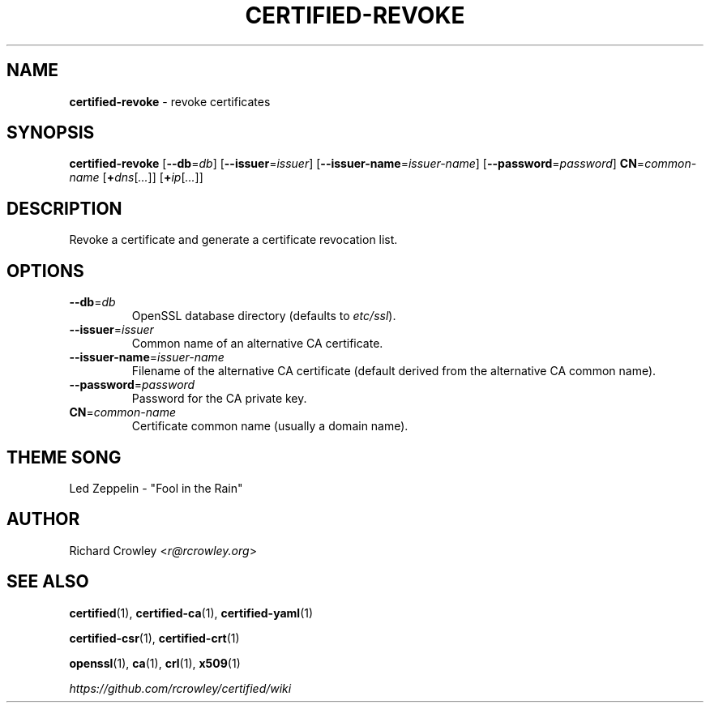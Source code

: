 .\" generated with Ronn/v0.7.3
.\" http://github.com/rtomayko/ronn/tree/0.7.3
.
.TH "CERTIFIED\-REVOKE" "1" "April 2014" "" "Certified"
.
.SH "NAME"
\fBcertified\-revoke\fR \- revoke certificates
.
.SH "SYNOPSIS"
\fBcertified\-revoke\fR [\fB\-\-db\fR=\fIdb\fR] [\fB\-\-issuer\fR=\fIissuer\fR] [\fB\-\-issuer\-name\fR=\fIissuer\-name\fR] [\fB\-\-password\fR=\fIpassword\fR] \fBCN\fR=\fIcommon\-name\fR [\fB+\fR\fIdns\fR[\fI\.\.\.\fR]] [\fB+\fR\fIip\fR[\fI\.\.\.\fR]]
.
.SH "DESCRIPTION"
Revoke a certificate and generate a certificate revocation list\.
.
.SH "OPTIONS"
.
.TP
\fB\-\-db\fR=\fIdb\fR
OpenSSL database directory (defaults to \fIetc/ssl\fR)\.
.
.TP
\fB\-\-issuer\fR=\fIissuer\fR
Common name of an alternative CA certificate\.
.
.TP
\fB\-\-issuer\-name\fR=\fIissuer\-name\fR
Filename of the alternative CA certificate (default derived from the alternative CA common name)\.
.
.TP
\fB\-\-password\fR=\fIpassword\fR
Password for the CA private key\.
.
.TP
\fBCN\fR=\fIcommon\-name\fR
Certificate common name (usually a domain name)\.
.
.SH "THEME SONG"
Led Zeppelin \- "Fool in the Rain"
.
.SH "AUTHOR"
Richard Crowley <\fIr@rcrowley\.org\fR>
.
.SH "SEE ALSO"
\fBcertified\fR(1), \fBcertified\-ca\fR(1), \fBcertified\-yaml\fR(1)
.
.P
\fBcertified\-csr\fR(1), \fBcertified\-crt\fR(1)
.
.P
\fBopenssl\fR(1), \fBca\fR(1), \fBcrl\fR(1), \fBx509\fR(1)
.
.P
\fIhttps://github\.com/rcrowley/certified/wiki\fR
